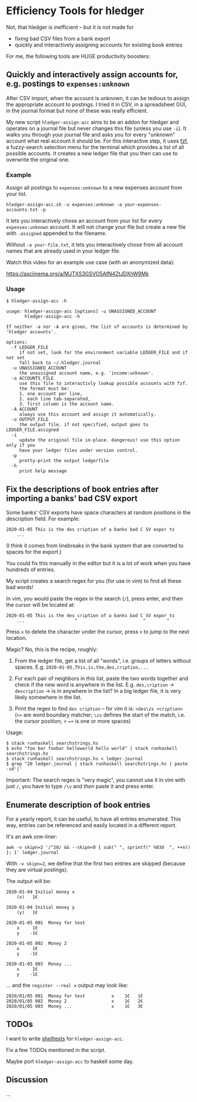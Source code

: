 * Efficiency Tools for hledger

Not, that hledger is inefficient – but it is not made for

- fixing bad CSV files from a bank export
- quickly and interactively assigning accounts for existing book entries

For me, the following tools are HUGE productivity boosters:

** Quickly and interactively assign accounts for, e.g. postings to =expenses:unknown=

After CSV import, when the account is unknown, it can be tedious to assign
the appropriate account to postings.
I tried it in CSV, in a spreadsheet GUI, in the journal format but none of
these was really efficient.

My new script =hledger-assign-acc= aims to be an addon for hledger and
operates on a journal file but never changes this file (unless you use =-i=).
It walks you through your journal file and asks you for every "unknown"
account what real account it should be.
For this interactive step, it uses [[https://github.com/junegunn/fzf][fzf]],
a fuzzy-search selection menu for the terminal which provides a list of all
possible accounts.
It creates a new ledger file that you then can use to overwrite the original
one.

*** Example

Assign all postings to =expenses:unknown= to a new expenses account
from your list.

: hledger-assign-acc.sh -u expenses:unknown -a your-expenses-accounts.txt -p

It lets you interactively chose an account from your list for every
=expenses:unknown= account. It will not change your file but create a new
file with =.assigned= appended to the filename.

Without =-a your-file.txt=, it lets you interactively chose from all
account names that are already used in your ledger file.

Watch this video for an example use case (with an anonymized data):

[[https://asciinema.org/a/MJTXS3GSVO5AfN4ZtJDXhW9Mk]]

*** Usage

#+BEGIN_EXAMPLE
$ hledger-assign-acc -h

usage: hledger-assign-acc [options] -u UNASSIGNED_ACCOUNT
       hledger-assign-acc -h

If neither -a nor -A are given, the list of accounts is determined by
'hledger accounts'.

options:
  -f LEDGER_FILE
     if not set, look for the environment variable LEDGER_FILE and if not set
     fall back to ~/.hledger.journal
  -u UNASSIGNED_ACCOUNT
     the unassigned account name, e.g. 'income:unknown'.
  -a ACCOUNTS_FILE
     use this file to interactivly lookup possible accounts with fzf.
     the format must be:
     1. one account per line,
     2. each line tab-separated,
     3. first column is the account name.
  -A ACCOUNT
     always use this account and assign it automatically.
  -o OUTPUT_FILE
     the output file. if not specified, output goes to LEDGER_FILE.assigned
  -i
     update the original file in-place. dangerous! use this option only if you
     have your ledger files under version control.
  -p
     pretty-print the output ledgerfile
  -h
     print help message
#+END_EXAMPLE

** Fix the descriptions of book entries after importing a banks' bad CSV export

Some banks' CSV exports have space characters at random positions in the
description field.
For example:

: 2020-01-05 This is the des cription of a banks bad C SV expor ts
:     ...

(I think it comes from linebreaks in the bank system that are converted to
spaces for the export.)

You could fix this manually in the editor but it is a lot of work when you
have hundreds of entries.

My script creates a search regex for you (for use in vim) to find all these
bad words!

In vim, you would paste the regex in the search (=/=), press enter, and then
the cursor will be located at:

: 2020-01-05 This is the des cription of a banks bad C SV expor ts
:     ...                   ^                         ^        ^

Press =x= to delete the character under the cursor, press =n= to jump to the
next location.

Magic? No, this is the recipe, roughly:

1. From the ledger file, get a list of all "words", i.e. groups of letters
   without spaces. E.g. =2020-01-05,This,is,the,des,cription,...=

2. For each pair of neighbors in this list, paste the two words together and
   check if the new word is anywhere in the list.
   E.g. =des,cription= -> =description= -> is in anywhere in the list?
   In a big ledger file, it is very likely somewhere in the list.

3. Print the regex to find =des cription= – for vim it is:
   =<des\zs +cription>= (=<>= are word boundary matcher; =\zs= defines the
   start of the match, i.e. the cursor position; = ==+= is one or more spaces)

Usage:

#+BEGIN_EXAMPLE
$ stack runhaskell searchstrings.hs
$ echo "foo bar foobar helloworld hello world" | stack runhaskell searchstrings.hs
$ stack runhaskell searchstrings.hs < ledger.journal
$ grep ^20 ledger.journal | stack runhaskell searchstrings.hs | paste -sd'|'
#+END_EXAMPLE

Important: The search regex is "very magic", you cannot use it in vim with
just =/=, you have to type =/\v= and /then/ paste it and press enter.

** Enumerate description of book entries

For a yearly report, it can be useful, to have all entries enumerated.
This way, entries can be referenced and easily located in a different report.

It's an awk one-liner:

: awk -v skipn=2 '/^20/ && --skipn<0 { sub(" ", sprintf(" %03d  ", ++n)) }; 1' ledger.journal

With ~-v skipn=2~, we define that the first two entries are skipped (because
they are virtual postings).

The output will be:

#+BEGIN_EXAMPLE
2020-01-04 Initial money x
    (x)   1€

2020-01-04 Initial money y
    (y)   1€

2020-01-05 001  Money for test
    x     1€
    y    -1€

2020-01-05 002  Money 2
    x     1€
    y    -1€

2020-01-05 003  Money ...
    x     1€
    y    -1€
#+END_EXAMPLE

… and the =register --real x= output may look like:

#+BEGIN_EXAMPLE
2020/01/05 001  Money for test          x    1€   1€
2020/01/05 002  Money 2                 x    1€   2€
2020/01/05 003  Money ...               x    1€   3€
#+END_EXAMPLE

** TODOs

I want to write
[[https://github.com/simonmichael/shelltestrunner][shelltests]] for
=hledger-assign-acc=.

Fix a few TODOs mentioned in the script.

Maybe port =hledger-assign-acc= to haskell some day.

** Discussion

…
